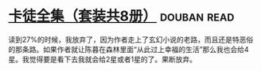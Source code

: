* [[https://book.douban.com/subject/5996638/][卡徒全集（套装共8册）]]    :douban:read:
读到27%的时候，我放弃了，因为作者走上了玄幻小说的老路，而且还是特恶俗的那条路。如果作者就让陈暮在森林里面“从此过上幸福的生活”那么我也会给4星。我觉得要是看下去我就会给2星或者1星的了。果断放弃。
